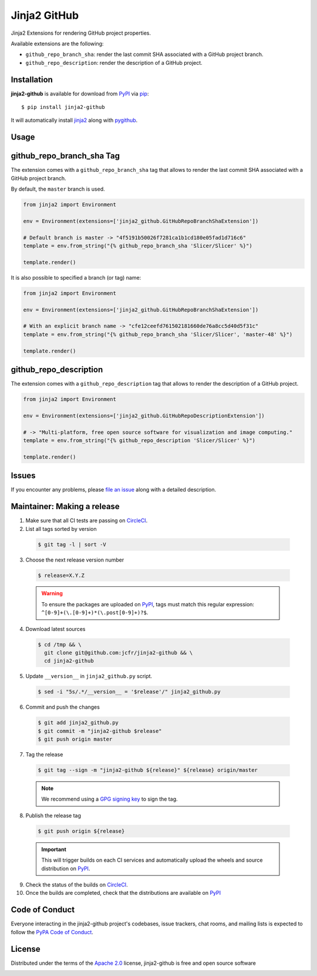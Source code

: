 =============
Jinja2 GitHub
=============

Jinja2 Extensions for rendering GitHub project properties.

Available extensions are the following:

* ``github_repo_branch_sha``: render the last commit SHA associated with
  a GitHub project branch.

* ``github_repo_description``: render the description of a GitHub project.


Installation
------------

**jinja2-github** is available for download from `PyPI`_ via `pip`_::

    $ pip install jinja2-github

It will automatically install `jinja2`_ along with `pygithub`_.

.. _`jinja2`: https://github.com/pallets/jinja
.. _`pygithub`: https://pypi.org/project/PyGithub/
.. _`pip`: https://pypi.python.org/pypi/pip/

Usage
-----

github_repo_branch_sha Tag
--------------------------

The extension comes with a ``github_repo_branch_sha`` tag that allows to
render the last commit SHA associated with a GitHub project branch.

By default, the ``master`` branch is used.

.. code-block:: python

    from jinja2 import Environment

    env = Environment(extensions=['jinja2_github.GitHubRepoBranchShaExtension'])

    # Default branch is master -> "4f5191b50026f7281ca1b1cd180e05fad1d716c6"
    template = env.from_string("{% github_repo_branch_sha 'Slicer/Slicer' %}")

    template.render()

It is also possible to specified a branch (or tag) name:

.. code-block:: python

    from jinja2 import Environment

    env = Environment(extensions=['jinja2_github.GitHubRepoBranchShaExtension'])

    # With an explicit branch name -> "cfe12ceefd761502181660de76a8cc5d40d5f31c"
    template = env.from_string("{% github_repo_branch_sha 'Slicer/Slicer', 'master-48' %}")

    template.render()


github_repo_description
-----------------------

The extension comes with a ``github_repo_description`` tag that allows to
render the description of a GitHub project.

.. code-block:: python

    from jinja2 import Environment

    env = Environment(extensions=['jinja2_github.GitHubRepoDescriptionExtension'])

    # -> "Multi-platform, free open source software for visualization and image computing."
    template = env.from_string("{% github_repo_description 'Slicer/Slicer' %}")

    template.render()


Issues
------

If you encounter any problems, please `file an issue`_ along with a detailed description.

.. _`file an issue`: https://github.com/jcfr/jinja2-github/issues



Maintainer: Making a release
----------------------------

1. Make sure that all CI tests are passing on `CircleCI`_.


2. List all tags sorted by version

  .. code::

    $ git tag -l | sort -V


3. Choose the next release version number

  .. code::

    $ release=X.Y.Z

  .. warning::

      To ensure the packages are uploaded on `PyPI`_, tags must match this regular
      expression: ``^[0-9]+(\.[0-9]+)*(\.post[0-9]+)?$``.

4. Download latest sources

  .. code::

    $ cd /tmp && \
      git clone git@github.com:jcfr/jinja2-github && \
      cd jinja2-github

5. Update ``__version__`` in ``jinja2_github.py`` script.

  .. code::

    $ sed -i "5s/.*/__version__ = '$release'/" jinja2_github.py

6. Commit and push the changes

  .. code::

    $ git add jinja2_github.py
    $ git commit -m "jinja2-github $release"
    $ git push origin master

7. Tag the release

  .. code::

    $ git tag --sign -m "jinja2-github ${release}" ${release} origin/master

  .. note::

      We recommend using a `GPG signing key <https://help.github.com/articles/generating-a-new-gpg-key/>`_
      to sign the tag.

8. Publish the release tag

  .. code::

    $ git push origin ${release}

  .. important::

      This will trigger builds on each CI services and automatically upload the wheels
      and source distribution on `PyPI`_.

9. Check the status of the builds on `CircleCI`_.


10. Once the builds are completed, check that the distributions are available on `PyPI`_

.. _CircleCI: https://circleci.com/gh/jcfr/jinja2-github

.. _PyPI: https://pypi.org/project/jinja2_github


Code of Conduct
---------------

Everyone interacting in the jinja2-github project's codebases, issue trackers, chat
rooms, and mailing lists is expected to follow the `PyPA Code of Conduct`_.

.. _`PyPA Code of Conduct`: https://www.pypa.io/en/latest/code-of-conduct/

License
-------

Distributed under the terms of the `Apache 2.0`_ license, jinja2-github is free and open source software

.. image:: https://opensource.org/trademarks/osi-certified/web/osi-certified-120x100.png
   :align: left
   :alt: OSI certified
   :target: https://opensource.org/

.. _`Apache 2.0`: https://opensource.org/licenses/Apache-2.0

